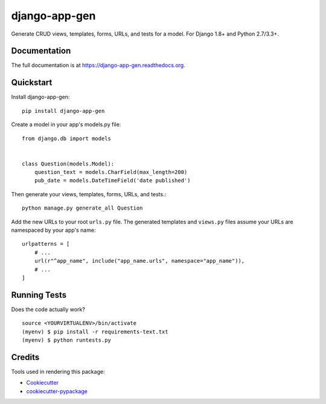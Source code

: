 =============================
django-app-gen
=============================

.. image:: https://readthedocs.org/projects/django-app-gen/badge/?version=latest
    :target: http://django-app-gen.readthedocs.org/en/latest/?badge=latest
    :alt: Documentation Status

.. image:: https://travis-ci.org/grantmcconnaughey/django-app-gen.svg?branch=master
    :target: https://travis-ci.org/grantmcconnaughey/django-app-gen

.. image:: https://coveralls.io/repos/grantmcconnaughey/django-app-gen/badge.svg?branch=master&service=github
  :target: https://coveralls.io/github/grantmcconnaughey/django-app-gen?branch=master

Generate CRUD views, templates, forms, URLs, and tests for a model. For Django 1.8+ and Python 2.7/3.3+.

Documentation
-------------

The full documentation is at https://django-app-gen.readthedocs.org.

Quickstart
----------

Install django-app-gen::

    pip install django-app-gen

Create a model in your app's models.py file::

    from django.db import models


    class Question(models.Model):
        question_text = models.CharField(max_length=200)
        pub_date = models.DateTimeField('date published')

Then generate your views, templates, forms, URLs, and tests.::

    python manage.py generate_all Question

Add the new URLs to your root ``urls.py`` file. The generated templates and ``views.py`` files assume your URLs are namespaced by your app's name::

    urlpatterns = [
        # ...
        url(r"^app_name", include("app_name.urls", namespace="app_name")),
        # ...
    ]

Running Tests
--------------

Does the code actually work?

::

    source <YOURVIRTUALENV>/bin/activate
    (myenv) $ pip install -r requirements-text.txt
    (myenv) $ python runtests.py

Credits
---------

Tools used in rendering this package:

*  Cookiecutter_
*  `cookiecutter-pypackage`_

.. _Cookiecutter: https://github.com/audreyr/cookiecutter
.. _`cookiecutter-pypackage`: https://github.com/pydanny/cookiecutter-djangopackage
